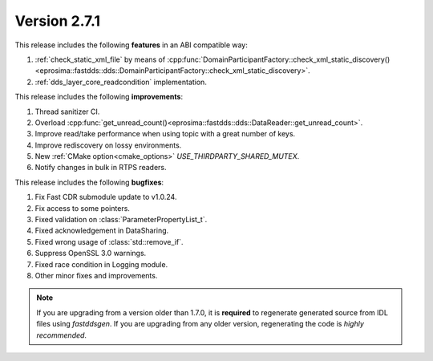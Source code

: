 Version 2.7.1
^^^^^^^^^^^^^

This release includes the following **features** in an ABI compatible way:

1. :ref:`check_static_xml_file` by means of :cpp:func:`DomainParticipantFactory::check_xml_static_discovery()<eprosima::fastdds::dds::DomainParticipantFactory::check_xml_static_discovery>`.
2. :ref:`dds_layer_core_readcondition` implementation.

This release includes the following **improvements**:

1. Thread sanitizer CI.
2. Overload :cpp:func:`get_unread_count()<eprosima::fastdds::dds::DataReader::get_unread_count>`.
3. Improve read/take performance when using topic with a great number of keys.
4. Improve rediscovery on lossy environments.
5. New :ref:`CMake option<cmake_options>` `USE_THIRDPARTY_SHARED_MUTEX`.
6. Notify changes in bulk in RTPS readers.

This release includes the following **bugfixes**:

1. Fix Fast CDR submodule update to v1.0.24.
2. Fix access to some pointers.
3. Fixed validation on :class:`ParameterPropertyList_t`.
4. Fixed acknowledgement in DataSharing.
5. Fixed wrong usage of :class:`std::remove_if`.
6. Suppress OpenSSL 3.0 warnings.
7. Fixed race condition in Logging module.
8. Other minor fixes and improvements.

.. note::
  If you are upgrading from a version older than 1.7.0, it is **required** to regenerate generated source from IDL
  files using *fastddsgen*.
  If you are upgrading from any older version, regenerating the code is *highly recommended*.
